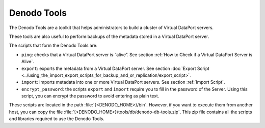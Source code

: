 ============
Denodo Tools
============

The Denodo Tools are a toolkit that helps administrators to build a
cluster of Virtual DataPort servers.

These tools are also useful to perform backups of the metadata stored in
a Virtual DataPort server.

The scripts that form the Denodo Tools are:

-  ``ping``: checks that a Virtual DataPort server is “alive”. See
   section :ref:`How to Check if a Virtual DataPort Server is Alive`.
-  ``export``: exports the metadata from a Virtual DataPort server. See
   section :doc:`Export Script <../using_the_import_export_scripts_for_backup_and_or_replication/export_script>`.
-  ``import``: imports metadata into one or more Virtual DataPort
   servers. See section :ref:`Import Script`.
-  ``encrypt_password``: the scripts ``export`` and ``import`` require
   you to fill in the password of the Server. Using this script, you can
   encrypt the password to avoid entering as plain text.

These scripts are located in the path :file:`{<DENODO_HOME>}/bin`. However, if
you want to execute them from another host, you can copy the file
:file:`{<DENODO_HOME>}/tools/db/denodo-db-tools.zip`. This zip file contains
all the scripts and libraries required to use the Denodo Tools.

